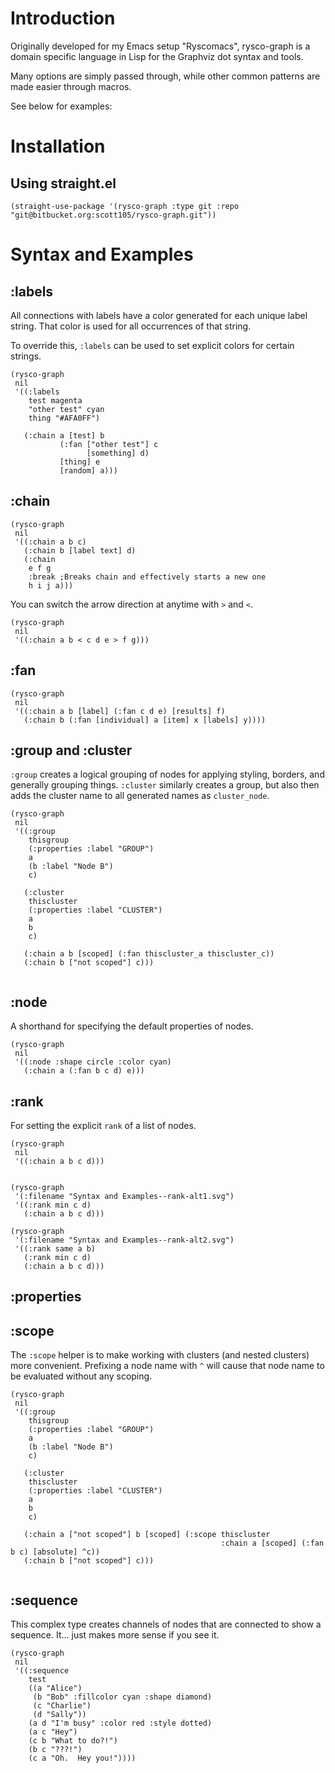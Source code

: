 #+options: toc:nil

* Introduction
Originally developed for my Emacs setup "Ryscomacs", rysco-graph is a domain specific language in Lisp for the Graphviz dot syntax and tools.

Many options are simply passed through, while other common patterns are made easier through macros.

See below for examples:

* Installation
** Using straight.el
#+begin_src elisp :eval never
  (straight-use-package '(rysco-graph :type git :repo "git@bitbucket.org:scott105/rysco-graph.git"))
#+end_src

* Syntax and Examples

** :labels
:PROPERTIES:
:ID:       ac2a6225-c58f-4cb4-83b8-dbc4afe10bfb
:END:
All connections with labels have a color generated for each unique label string. That color is used for all occurrences of that string.

To override this, ~:labels~ can be used to set explicit colors for certain strings.

#+begin_src elisp :results file :exports both
  (rysco-graph
   nil
   '((:labels
      test magenta
      "other test" cyan
      thing "#AFA0FF")
  
     (:chain a [test] b
             (:fan ["other test"] c
                   [something] d)
             [thing] e
             [random] a)))
#+end_src

#+RESULTS:
[[file:Syntax and Examples--labels.svg]]

** :chain
:PROPERTIES:
:ID:       7ef5485c-997f-4122-8322-d5b435b6eeeb
:END:
#+begin_src elisp :results file :exports both
  (rysco-graph
   nil
   '((:chain a b c)
     (:chain b [label text] d)
     (:chain
      e f g
      :break ;Breaks chain and effectively starts a new one
      h i j a)))
#+end_src

#+RESULTS:
[[file:Syntax and Examples--chain.svg]]

You can switch the arrow direction at anytime with ~>~ and ~<~.

#+begin_src elisp :results file :exports both
  (rysco-graph
   nil
   '((:chain a b < c d e > f g)))
#+end_src

#+RESULTS:
[[file:Syntax and Examples--chain.svg]]

** :fan
:PROPERTIES:
:ID:       6b103ba2-759e-4d6e-b094-45ca2f0d0b96
:END:
#+begin_src elisp :results file :exports both
  (rysco-graph
   nil
   '((:chain a b [label] (:fan c d e) [results] f)
     (:chain b (:fan [individual] a [item] x [labels] y))))
#+end_src

#+RESULTS:
[[file:Syntax and Examples--fan.svg]]

** :group and :cluster
:PROPERTIES:
:ID:       5188b615-c30d-41c5-9b53-427ec847e61f
:END:
~:group~ creates a logical grouping of nodes for applying styling, borders, and generally grouping things.
~:cluster~ similarly creates a group, but also then adds the cluster name to all generated names as =cluster_node=.
#+begin_src elisp :results file :exports both
  (rysco-graph
   nil
   '((:group
      thisgroup
      (:properties :label "GROUP")
      a
      (b :label "Node B")
      c)
  
     (:cluster
      thiscluster
      (:properties :label "CLUSTER")
      a
      b
      c)
  
     (:chain a b [scoped] (:fan thiscluster_a thiscluster_c))
     (:chain b ["not scoped"] c)))
      
#+end_src

#+RESULTS:
[[file:Syntax and Examples--group and -cluster.svg]]

** :node
:PROPERTIES:
:ID:       c430e173-b025-4c0f-9ff2-6d2e01f25bd1
:END:
A shorthand for specifying the default properties of nodes.
#+begin_src elisp :results file :exports both
  (rysco-graph
   nil
   '((:node :shape circle :color cyan)
     (:chain a (:fan b c d) e)))
#+end_src

#+RESULTS:
[[file:Syntax and Examples--node.svg]]

** :rank
:PROPERTIES:
:ID:       feb3b50a-e0d2-4d50-90cf-fee90a6d5dad
:END:
For setting the explicit =rank= of a list of nodes.
#+begin_src elisp :results file :exports both
  (rysco-graph
   nil
   '((:chain a b c d)))
     
#+end_src

#+RESULTS:
[[file:Syntax and Examples--rank.svg]]

#+begin_src elisp :results file :exports both
  (rysco-graph
   '(:filename "Syntax and Examples--rank-alt1.svg")
   '((:rank min c d)
     (:chain a b c d)))
#+end_src

#+RESULTS:
[[file:Syntax and Examples--rank-alt1.svg]]

#+begin_src elisp :results file :exports both
  (rysco-graph
   '(:filename "Syntax and Examples--rank-alt2.svg")
   '((:rank same a b)
     (:rank min c d)
     (:chain a b c d)))
#+end_src

#+RESULTS:
[[file:Syntax and Examples--rank-alt2.svg]]

** :properties
** :scope
:PROPERTIES:
:ID:       fc4d3c4f-b446-45c7-9c14-9b7bd67112be
:END:
The ~:scope~ helper is to make working with clusters (and nested clusters) more convenient.
Prefixing a node name with =^= will cause that node name to be evaluated without any scoping.

#+begin_src elisp :results file :exports both
  (rysco-graph
   nil
   '((:group
      thisgroup
      (:properties :label "GROUP")
      a
      (b :label "Node B")
      c)
  
     (:cluster
      thiscluster
      (:properties :label "CLUSTER")
      a
      b
      c)
     
     (:chain a ["not scoped"] b [scoped] (:scope thiscluster
                                                 :chain a [scoped] (:fan b c) [absolute] ^c))
     (:chain b ["not scoped"] c)))
  
#+end_src

#+RESULTS:
[[file:Syntax and Examples--scope.svg]]

** :sequence
This complex type creates channels of nodes that are connected to show a sequence. It... just makes more sense if you see it.
#+begin_src elisp :results file :exports both
  (rysco-graph
   nil
   '((:sequence
      test
      ((a "Alice")
       (b "Bob" :fillcolor cyan :shape diamond)
       (c "Charlie")
       (d "Sally"))
      (a d "I'm busy" :color red :style dotted)
      (a c "Hey")
      (c b "What to do?!")
      (b c "???!")
      (c a "Oh.  Hey you!"))))
#+end_src

#+RESULTS:
[[file:Syntax and Examples--sequence.svg]]

